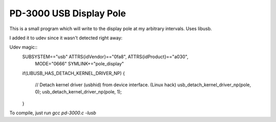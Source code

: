 PD-3000 USB Display Pole
========================

This is a small program which will write to the display pole at my arbitrary intervals.  Uses libusb.

I added it to udev since it wasn't detected right away:

Udev magic::
    SUBSYSTEM=="usb" ATTRS{idVendor}=="0fa8", ATTRS{idProduct}=="a030", \
                    MODE="0666" SYMLINK+="pole_display"
    
    if(LIBUSB_HAS_DETACH_KERNEL_DRIVER_NP)
    {
        // Detach kernel driver (usbhid) from device interface. (Linux hack)
        usb_detach_kernel_driver_np(pole, 0);
        usb_detach_kernel_driver_np(pole, 1);
    }

To compile, just run *gcc pd-3000.c -lusb*
